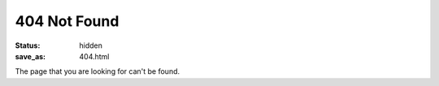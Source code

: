 404 Not Found
=============

:status: hidden
:save_as: 404.html

The page that you are looking for can't be found.
